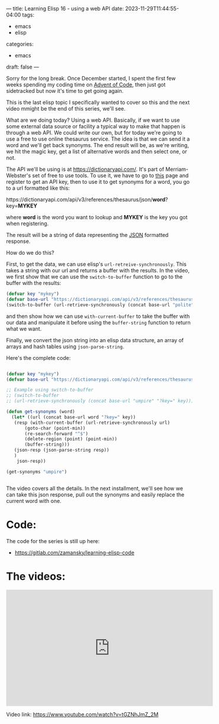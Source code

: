 ---
title: Learning Elisp 16 - using a web API
date: 2023-11-29T11:44:55-04:00
tags: 
- emacs
- elisp
categories: 
- emacs
draft: false
---

Sorry for the long break. Once December started, I spent the first few
weeks spending my coding time on [[https://adventofcode.com/][Advent of Code]], then just got
sidetracked but now it's time to get going again.

This is the last elisp topic I specifically wanted to cover so this
and the next video mmight be the end of this series, we'll see.

What are we doing today? Using a web API. Basically, if we want to use
some external data source or facility a typical way to make that
happen is through a web API. We could write our own, but for today
we're going to use a free to use online thesaurus service. The idea is
that we can send it a word and we'll get back synonyms. The end result
will be, as we're writing, we hit the magic key, get a list of
alternative words and then select one, or not.

The API we'll be using is at https://dictionaryapi.com/. It's part of 
Merriam-Webster's set of free to use tools. To use it, we have to go
to [[https://dictionaryapi.com/register/index][this]] page and register to get an API key, then to use it to get
synonyms for a word, you go to a url formatted like this:

#+begin_export html

https://dictionaryapi.com/api/v3/references/thesaurus/json/<b>word</b>?key=<b>MYKEY</b>

#+end_export

where *word* is the word you want to lookup and *MYKEY* is the key you
got when registering.

The result will be a string of data representing the [[https://json.org][JSON]] formatted
response.

How do we do this?

First, to get the data, we can use elisp's
~url-retreive-synchronously~. This takes a string with our url and
returns a buffer with the results. In the video, we first show that we
can use the ~switch-to-buffer~ function to go to the buffer with the
results:

#+begin_src emacs-lisp
  (defvar key "mykey")
  (defvar base-url "https://dictionaryapi.com/api/v3/references/thesaurus/json/")
  (switch-to-buffer (url-retrieve-synchronously (concat base-url "polite" "?key=" key)))
#+end_src

and then show how we can use ~with-current-buffer~ to take the buffer
with our data and manipulate it before using the ~buffer-string~
function to return what we want.

Finally, we convert the json string into an elisp data structure, an
array of arrays and hash tables using ~json-parse-string~.

Here's the complete code:
#+begin_src emacs-lisp
    
  (defvar key "mykey")
  (defvar base-url "https://dictionaryapi.com/api/v3/references/thesaurus/json/")

  ;; Example using switch-to-buffer
  ;; (switch-to-buffer
  ;; (url-retrieve-synchronously (concat base-url "umpire" "?key=" key)))

  (defun get-synonyms (word)
    (let* ((url (concat base-url word "?key=" key))
  	 (resp (with-current-buffer (url-retrieve-synchronously url)
  		 (goto-char (point-min))
  		 (re-search-forward "^$")
  		 (delete-region (point) (point-min))
  		 (buffer-string)))
  	 (json-resp (json-parse-string resp))
  	 )
      json-resp))

  (get-synonyms "umpire")


#+end_src

The video covers all the details. In the next installment, we'll see
how we can take this json response, pull out the synonyms and easily
replace the current word with one.

* Code:

The code for the series is still up here:

- https://gitlab.com/zamansky/learning-elisp-code


* The videos:


#+begin_export html
<iframe width="560" height="315" src="https://www.youtube.com/embed/tGZNhJmZ_2M?si=QHZ176EWF8OdodLg" title="YouTube video player" frameborder="0" allow="accelerometer; autoplay; clipboard-write; encrypted-media; gyroscope; picture-in-picture; web-share" allowfullscreen></iframe>
#+end_export

Video link: https://www.youtube.com/watch?v=tGZNhJmZ_2M



















